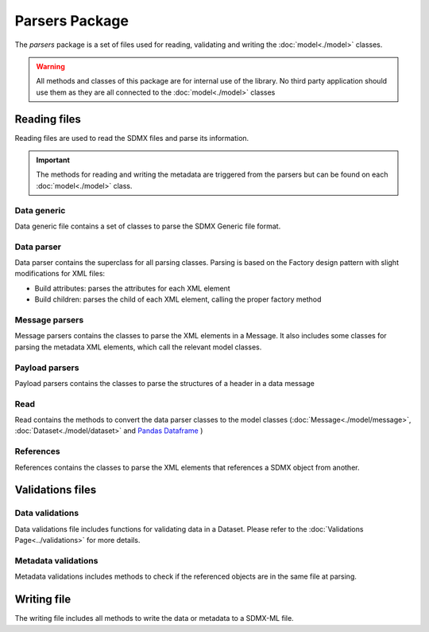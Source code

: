 ###############
Parsers Package
###############

The `parsers` package is a set of files used for reading, validating and
writing the :doc:`model<./model>` classes.

.. warning::

    All methods and classes of this package are for internal use of the \
    library. No third party application should use them as they are all \
    connected to the :doc:`model<./model>` classes

*************
Reading files
*************

Reading files are used to read the SDMX files and parse its information.

.. important::

    The methods for reading and writing the metadata are triggered from the \
    parsers but can be found on each :doc:`model<./model>` class.

=============
Data generic
=============

Data generic file contains a set of classes to parse the SDMX Generic file
format.

============
Data parser
============

Data parser contains the superclass for all parsing classes. Parsing is based
on the Factory design pattern with slight modifications for XML files:

* Build attributes: parses the attributes for each XML element
* Build children: parses the child of each XML element, calling the proper factory method

===============
Message parsers
===============

Message parsers contains the classes to parse the XML elements in a Message.
It also includes some classes for parsing the metadata XML elements, which call
the relevant model classes.

===============
Payload parsers
===============

Payload parsers contains the classes to parse the structures of a header
in a data message

====
Read
====

Read contains the methods to convert the data parser classes to the model
classes (:doc:`Message<./model/message>`, :doc:`Dataset<./model/dataset>` and `Pandas Dataframe \
<https://pandas.pydata.org/pandas-docs/stable/reference/api/ \
pandas.DataFrame.html>`_)


==========
References
==========

References contains the classes to parse the XML elements that references
a SDMX object from another.

*****************
Validations files
*****************


=================
Data validations
=================

Data validations file includes functions for validating data in a Dataset.
Please refer to the :doc:`Validations Page<../validations>` for more details.

=====================
Metadata validations
=====================

Metadata validations includes methods to check if the referenced objects are
in the same file at parsing.

*************
Writing file
*************

The writing file includes all methods to write the data or metadata
to a SDMX-ML file.

